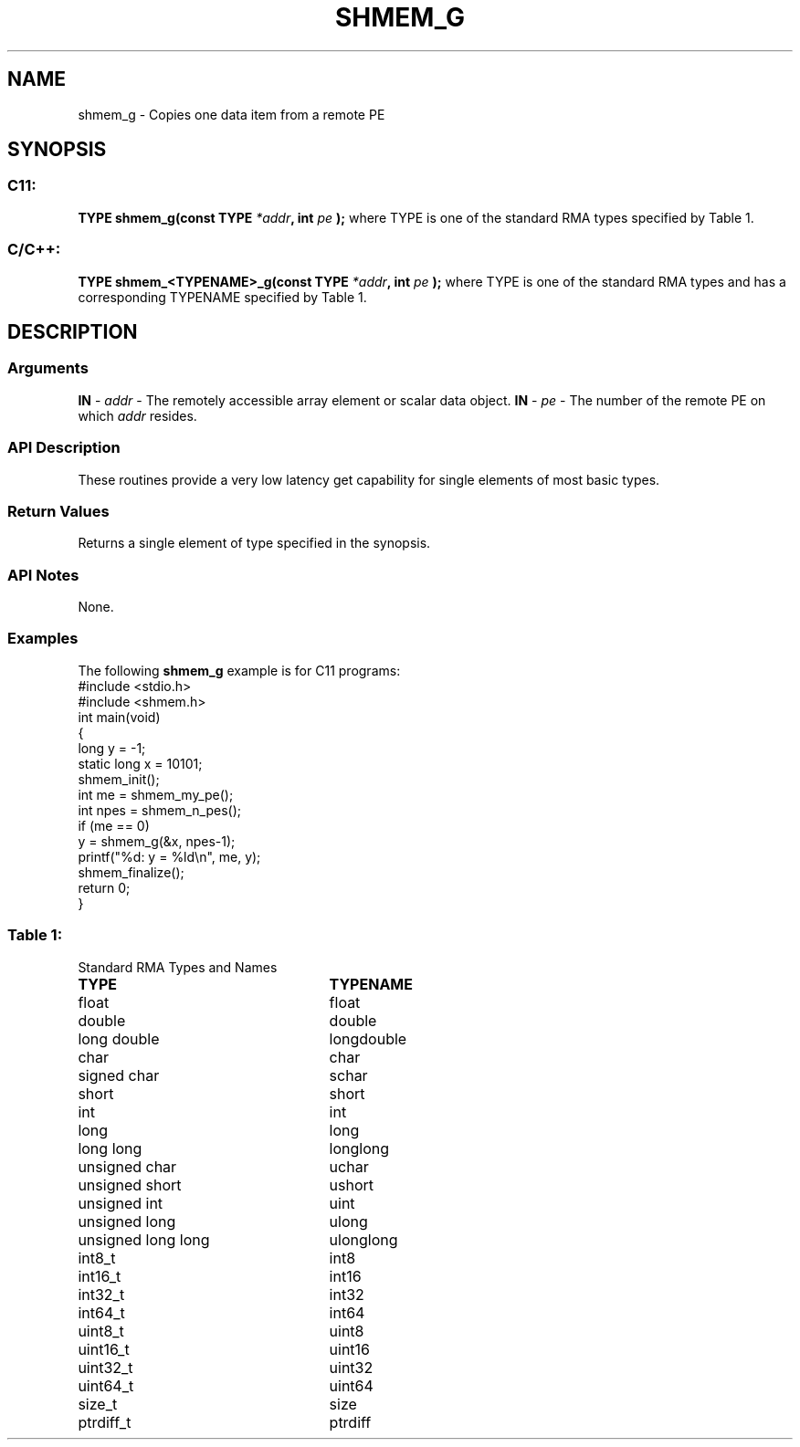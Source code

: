 .TH SHMEM_G 3 "Open Source Software Solutions, Inc.""OpenSHMEM Library Documentation"
./ sectionStart
.SH NAME
shmem_g \- 
Copies one data item from a remote PE
./ sectionEnd
./ sectionStart
.SH   SYNOPSIS
./ sectionEnd
./ sectionStart
.SS C11:
.B TYPE
.B shmem_g(const
.B TYPE
.IB "*addr" ,
.B int
.I pe
.B );
./ sectionEnd
where TYPE is one of the standard RMA types specified by Table 1.
./ sectionStart
.SS C/C++:
.B TYPE
.B shmem_<TYPENAME>_g(const
.B TYPE
.IB "*addr" ,
.B int
.I pe
.B );
./ sectionEnd
where TYPE is one of the standard RMA types and has a corresponding TYPENAME specified by Table 1.
./ sectionStart
.SH DESCRIPTION
.SS Arguments
.BR "IN " -
.I addr
- The remotely accessible array element or scalar data object.
.BR "IN " -
.I pe
- The number of the remote PE on which 
.I addr
resides.
./ sectionEnd
./ sectionStart
.SS API Description
These routines provide a very low latency get capability for single elements
of most basic types. 
./ sectionEnd
./ sectionStart
.SS Return Values
Returns a single element of type specified in the synopsis.
./ sectionEnd
./ sectionStart
.SS API Notes
None.
./ sectionEnd
./ sectionStart
.SS Examples
The following 
.B shmem\_g
example is for C11 programs:
.nf
#include <stdio.h>
#include <shmem.h>
int main(void)
{
  long y = -1;
  static long x = 10101;
  shmem_init();
  int me = shmem_my_pe();
  int npes = shmem_n_pes();
  if (me == 0)
     y = shmem_g(&x, npes-1);
  printf("%d: y = %ld\\n", me, y);
  shmem_finalize();
  return 0;
}
.fi
.SS Table 1:
Standard RMA Types and Names
.TP 25
.B \TYPE
.B \TYPENAME
.TP
float
float
.TP
double
double
.TP
long double
longdouble
.TP
char
char
.TP
signed char
schar
.TP
short
short
.TP
int
int
.TP
long
long
.TP
long long
longlong
.TP
unsigned char
uchar
.TP
unsigned short
ushort
.TP
unsigned int
uint
.TP
unsigned long
ulong
.TP
unsigned long long
ulonglong
.TP
int8\_t
int8
.TP
int16\_t
int16
.TP
int32\_t
int32
.TP
int64\_t
int64
.TP
uint8\_t
uint8
.TP
uint16\_t
uint16
.TP
uint32\_t
uint32
.TP
uint64\_t
uint64
.TP
size\_t
size
.TP
ptrdiff\_t
ptrdiff
